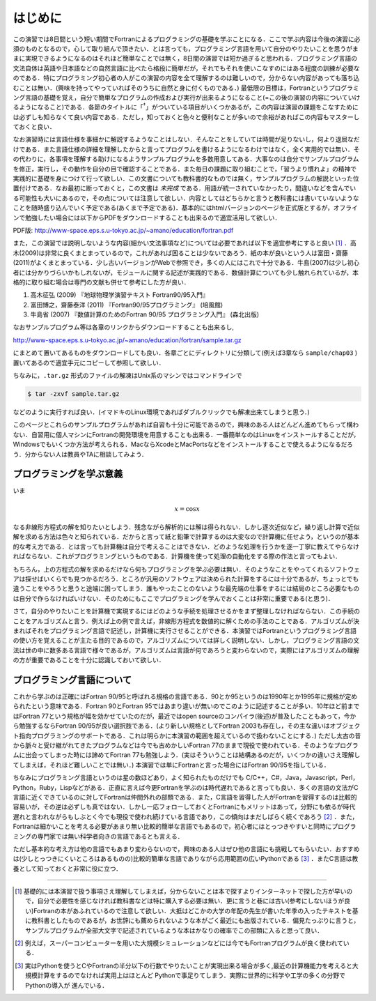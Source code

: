 .. -*- coding: utf-8 -*-

.. highlight:: fortran
  :linenothreshold: 1

========
はじめに
========

この演習では8日間という短い期間でFortranによるプログラミングの基礎を学ぶことになる．ここで学ぶ内容は今後の演習に必須のものとなるので，心して取り組んで頂きたい．とは言っても，プログラミング言語を用いて自分のやりたいことを思うがままに実現できるようになるのはそれほど簡単なことでは無く，8日間の演習では短か過ぎると思われる．プログラミング言語の文法自体は英語や日本語などの自然言語に比べたら格段に簡単だが，それでもそれを使いこなすのにはある程度の訓練が必要なのである．特にプログラミング初心者の人がこの演習の内容を全て理解するのは難しいので，分からない内容があっても落ち込むことは無い．(興味を持ってやっていればそのうちに自然と身に付くものである．) 最低限の目標は，Fortranというプログラミング言語の基礎を覚え，自分で簡単なプログラムの作成および実行が出来るようになること(=この後の演習の内容についていけるようになること)である．各節のタイトルに「:sup:`†`」がついている項目がいくつかあるが，この内容は演習の課題をこなすためには必ずしも知らなくて良い内容である．ただし，知っておくと色々と便利なことが多いので余裕があればこの内容もマスターしておくと良い．

なお演習時には言語仕様を事細かに解説するようなことはしない．そんなことをしていては時間が足りないし，何より退屈なだけである．また言語仕様の詳細を理解したからと言ってプログラムを書けるようになるわけではなく，全く実用的では無い．その代わりに，各事項を理解する助けになるようサンプルプログラムを多数用意してある．大事なのは自分でサンプルプログラムを修正，実行し，その動作を自分の目で確認することである．また毎日の課題に取り組むことで，「習うより慣れよ」の精神で実践的に基礎を身につけて行って欲しい．この文書についても教科書的なものでは無く，サンプルプログラムの解説といった位置付けである．なお最初に断っておくと，この文書は *未完成* である．用語が統一されていなかったり，間違いなどを含んでいる可能性も大いにあるので，その点については注意して欲しい．内容としてはどちらかと言うと教科書には書いていないようなことを随時盛り込んでいく予定である(あくまで予定である)．基本的にはhtmlバージョンのページを正式版とするが，オフラインで勉強したい場合には以下からPDFをダウンロードすることも出来るので適宜活用して欲しい．

PDF版: http://www-space.eps.s.u-tokyo.ac.jp/~amano/education/fortran.pdf

また，この演習では説明しないような内容(細かい文法事項など)については必要であれば以下を適宜参考にすると良い [#]_ ．高木(2009)は非常に良くまとまっているので，これがあれば困ることは少ないであろう．紙の本が良いという人は富田・齋藤(2011)がよくまとまっている．少し古いバージョンがWebで参照でき，多くの人にはこれで十分である．牛島(2007)は少し初心者には分かりづらいかもしれないが，モジュールに関する記述が実践的である．数値計算についても少し触れられているが，本格的に取り組む場合は専門の文献も併せて参考にした方が良い．

#. 高木征弘 (2009) 『地球物理学演習テキスト Fortran90/95入門』
#. 富田博之，齋藤泰洋 (2011) 『Fortran90/95プログラミング』 (培風館)
#. 牛島省 (2007) 『数値計算のためのFortran 90/95 プログラミング入門』
   (森北出版)

なおサンプルプログラム等は各章のリンクからダウンロードすることも出来るし,

http://www-space.eps.s.u-tokyo.ac.jp/~amano/education/fortran/sample.tar.gz

にまとめて置いてあるものをダウンロードしても良い．各章ごとにディレクトリに分類して(例えば3章なら ``sample/chap03`` )置いてあるので適宜手元にコピーして参照して欲しい．

ちなみに，``.tar.gz`` 形式のファイルの解凍はUnix系のマシンではコマンドラインで

.. code-block:: sh

     $ tar -zxvf sample.tar.gz

などのように実行すれば良い．(イマドキのLinux環境であればダブルクリックでも解凍出来てしまうと思う．)

このページとこれらのサンプルプログラムがあれば自習も十分に可能であるので，興味のある人はどんどん進めてもらって構わない．自習用に個人マシンにFortranの開発環境を用意することも出来る．一番簡単なのはLinuxをインストールすることだが，Windowsでもいくつか方法が考えられる．MacならXcodeとMacPortsなどをインストールすることで使えるようになるだろう．分からない人は教員やTAに相談してみよう．

プログラミングを学ぶ意義
------------------------

いま

.. math::


   x = \cos x

なる非線形方程式の解を知りたいとしよう．残念ながら解析的には解は得られない．しかし逐次近似など，繰り返し計算で近似解を求める方法は色々と知られている．だからと言って紙と鉛筆で計算するのは大変なので計算機に任せよう，というのが基本的な考え方である．とは言っても計算機は自分で考えることはできない．どのような処理を行うかを逐一丁寧に教えてやらなければならない．これがプログラミングというものである．計算機を使って処理の自動化をする際の作法と言ってもよい．


もちろん，上の方程式の解を求めるだけなら何もプログラミングを学ぶ必要は無い．そのようなことをやってくれるソフトウェアは探せばいくらでも見つかるだろう．ところが汎用のソフトウェアは決められた計算をするには十分であるが，ちょっとでも違うことをやろうと思うと途端に困ってしまう．誰もやったことのないような最先端の仕事をするには結局のところ必要なものは自分で作らなければいけない．そのためにもここでプログラミングを学んでおくことは非常に重要である(と思う)．


さて，自分のやりたいことを計算機で実現するにはどのような手続を処理させるかをまず整理しなければならない．この手続のことをアルゴリズムと言う．例えば上の例で言えば，非線形方程式を数値的に解くための手法のことである．アルゴリズムが決まればそれをプログラミング言語で記述し，計算機に実行させることができる．本演習ではFortranというプログラミング言語の使い方を覚えることが主たる目的であるので，アルゴリズムについては詳しく説明しない．しかし，プログラミング言語の文法は世の中に数多ある言語で様々であるが，アルゴリズムは言語が何であろうと変わらないので，実際にはアルゴリズムの理解の方が重要であることを十分に認識しておいて欲しい．

プログラミング言語について
--------------------------

これから学ぶのは正確にはFortran 90/95と呼ばれる規格の言語である．90とか95というのは1990年とか1995年に規格が定められたという意味である．Fortran 90とFortran 95ではあまり違いが無いのでこのように記述することが多い．10年ほど前まではFortran 77という規格が幅を効かせていたのだが，最近ではopen sourceのコンパイラ(後述)が普及したこともあって，今から勉強するならFortran 90/95が良い選択肢である．(より新しい規格としてFortran 2003も存在し，その主な違いはオブジェクト指向プログラミングのサポートである．これは明らかに本演習の範囲を超えているので扱わないことにする．) ただし太古の昔から脈々と受け継がれてきたプログラムなどは今でも古めかしいFortran 77のままで現役で使われている．そのようなプログラムに出会ってしまった時には諦めてFortran 77も勉強しよう．(実はそういうことは結構あるのだが，いくつかの違いさえ理解してしまえば，それほど難しいことでは無い．) 本演習では単にFortranと言った場合にはFortran 90/95を指している．

ちなみにプログラミング言語というのは星の数ほどあり，よく知られたものだけでも C/C++，C#，Java，Javascript，Perl，Python，Ruby，Lispなどがある．正直に言えば今更Fortranを学ぶのは時代遅れであると言っても良い．多くの言語の文法がC言語に近くできているのに対してFortranは仲間外れの部類である．また，C言語を習得した人がFortranを習得するのは比較的容易いが，その逆は必ずしも真ではない．しかし一応フォローしておくとFortranにもメリットはあって，分野にも依るが時代遅れと言われながらもしぶとく今でも現役で使われ続けている言語であり，この傾向はまだしばらく続くであろう [#]_ ．また，Fortranは細かいことを考える必要があまり無い比較的簡単な言語でもあるので，初心者にはとっつきやすいと同時にプログラミングの専門家では無い科学者向きの言語であるとも言える．

ただし基本的な考え方は他の言語でもあまり変わらないので，興味のある人はぜひ他の言語にも挑戦してもらいたい．おすすめは(少しとっつきにくいところはあるものの)比較的簡単な言語でありながら応用範囲の広いPythonである [#]_ ．またC言語は教養として知っておくと非常に役に立つ．

----

.. [#]

   基礎的には本演習で扱う事項さえ理解してしまえば，分からないことは本で探すよりインターネットで探した方が早いので，自分で必要性を感じなければ教科書などは特に購入する必要は無い．更に言うと巷には古い(参考にしないほうが良い)Fortranの本があふれているので注意して欲しい．大抵はどこかの大学の年配の先生が書いた年季の入ったテキストを基に教科書としたものであるが，お世辞にも薦められないような本がごく最近にも出版されている．偏見たっぷりに言うと，サンプルプログラムが全部大文字で記述されているような本はかなりの確率でこの部類に入ると思って良い．

.. [#]

   例えば，スーパーコンピューターを用いた大規模シミュレーションなどには今でもFortranプログラムが良く使われている．

.. [#]

   実はPythonを使うとCやFortranの半分以下の行数でやりたいことが実現出来る場合が多く,最近の計算機能力を考えると大規模計算をするのでなければ実用上はほとんど Pythonで事足りてしまう．実際に世界的に科学や工学の多くの分野でPythonの導入が 進んでいる．
